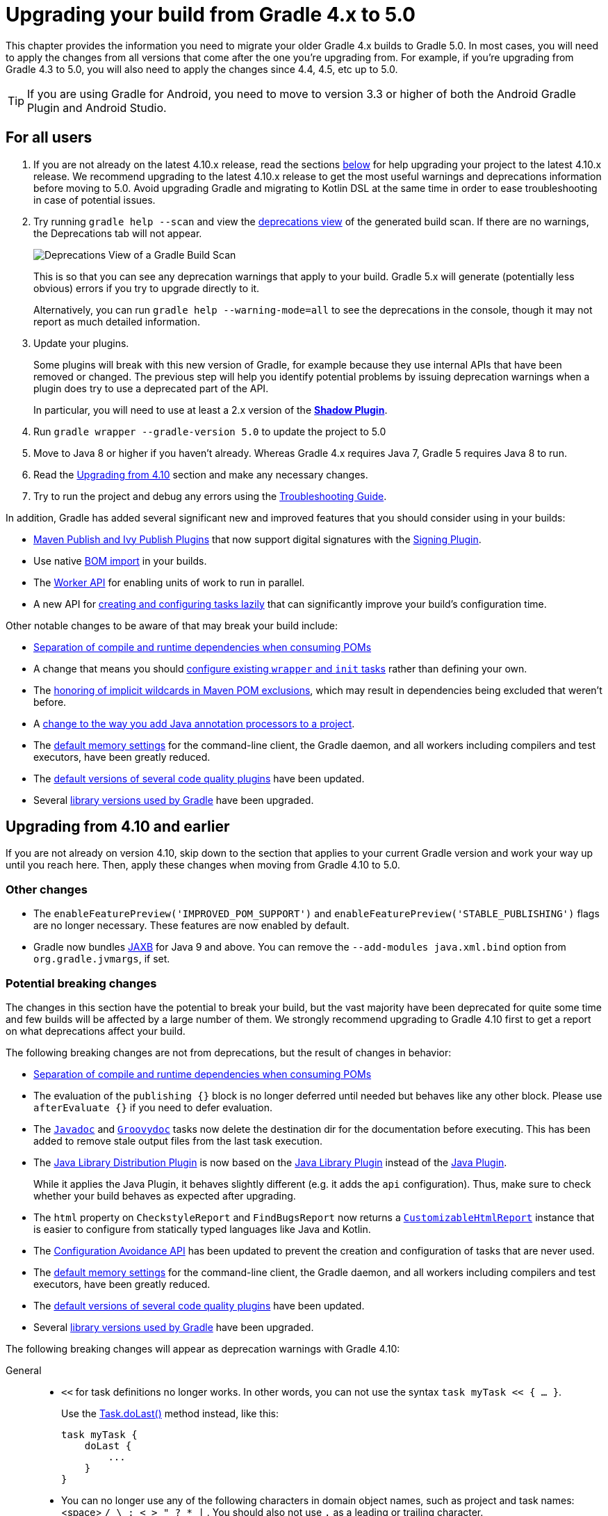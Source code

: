 // Copyright (C) 2023 Gradle, Inc.
//
// Licensed under the Creative Commons Attribution-Noncommercial-ShareAlike 4.0 International License.;
// you may not use this file except in compliance with the License.
// You may obtain a copy of the License at
//
//      https://creativecommons.org/licenses/by-nc-sa/4.0/
//
// Unless required by applicable law or agreed to in writing, software
// distributed under the License is distributed on an "AS IS" BASIS,
// WITHOUT WARRANTIES OR CONDITIONS OF ANY KIND, either express or implied.
// See the License for the specific language governing permissions and
// limitations under the License.

[[upgrading_version_4]]
= Upgrading your build from Gradle 4.x to 5.0

This chapter provides the information you need to migrate your older Gradle 4.x builds to Gradle 5.0.
In most cases, you will need to apply the changes from all versions that come after the one you're upgrading from.
For example, if you're upgrading from Gradle 4.3 to 5.0, you will also need to apply the changes since 4.4, 4.5, etc up to 5.0.

TIP: If you are using Gradle for Android, you need to move to version 3.3 or higher of both the Android Gradle Plugin and Android Studio.

== For all users

 . If you are not already on the latest 4.10.x release, read the sections <<#changes_4.10,below>> for help upgrading your project to the latest 4.10.x release.
We recommend upgrading to the latest 4.10.x release to get the most useful warnings and deprecations information before moving to 5.0.
Avoid upgrading Gradle and migrating to Kotlin DSL at the same time in order to ease troubleshooting in case of potential issues.
 . Try running `gradle help --scan` and view the https://gradle.com/enterprise/releases/2018.4/#identify-usages-of-deprecated-gradle-functionality[deprecations view] of the generated build scan.
If there are no warnings, the Deprecations tab will not appear.
+
image::deprecations.png[Deprecations View of a Gradle Build Scan]
+
This is so that you can see any deprecation warnings that apply to your build.
Gradle 5.x will generate (potentially less obvious) errors if you try to upgrade directly to it.
+
Alternatively, you can run `gradle help --warning-mode=all` to see the deprecations in the console, though it may not report as much detailed information.
. Update your plugins.
+
Some plugins will break with this new version of Gradle, for example because they use internal APIs that have been removed or changed.
The previous step will help you identify potential problems by issuing deprecation warnings when a plugin does try to use a deprecated part of the API.
+
In particular, you will need to use at least a 2.x version of the https://plugins.gradle.org/plugin/com.github.johnrengelman.shadow[*Shadow Plugin*].
. Run `gradle wrapper --gradle-version 5.0` to update the project to 5.0
. Move to Java 8 or higher if you haven't already. Whereas Gradle 4.x requires Java 7, Gradle 5 requires Java 8 to run.
. Read the <<#changes_5.0, Upgrading from 4.10>> section and make any necessary changes.
. Try to run the project and debug any errors using the <<troubleshooting.adoc#troubleshooting, Troubleshooting Guide>>.

In addition, Gradle has added several significant new and improved features that you should consider using in your builds:

 * <<#rel4.8:switch_to_publishing_plugins,Maven Publish and Ivy Publish Plugins>> that now support digital signatures with the <<signing_plugin#signing_plugin,Signing Plugin>>.
 * Use native <<#rel5.0:bom_import,BOM import>> in your builds.
 * The <<worker_api.adoc#worker_api,Worker API>> for enabling units of work to run in parallel.
 * A new API for <<#rel4.9:lazy_task_creation,creating and configuring tasks lazily>> that can significantly improve your build's configuration time.

Other notable changes to be aware of that may break your build include:

 * <<#rel5.0:pom_compile_runtime_separation,Separation of compile and runtime dependencies when consuming POMs>>
 * A change that means you should <<#rel4.8:configure_internal_tasks,configure existing `wrapper` and `init` tasks>> rather than defining your own.
 * The <<#rel4.8:pom_wildcard_exclusions,honoring of implicit wildcards in Maven POM exclusions>>, which may result in dependencies being excluded that weren't before.
 * A <<#rel4.6:annotation_processor_configuration,change to the way you add Java annotation processors to a project>>.
 * The <<#rel5.0:default_memory_settings,default memory settings>> for the command-line client, the Gradle daemon, and all workers including compilers and test executors, have been greatly reduced.
 * The <<#rel5.0:default_tool_versions,default versions of several code quality plugins>> have been updated.
 * Several <<#rel5.0:library_upgrades, library versions used by Gradle>> have been upgraded.

[[changes_5.0]]
== Upgrading from 4.10 and earlier

If you are not already on version 4.10, skip down to the section that applies to your current Gradle version and work your way up until you reach here. Then, apply these changes when moving from Gradle 4.10 to 5.0.

=== Other changes

 * The `enableFeaturePreview('IMPROVED_POM_SUPPORT')` and `enableFeaturePreview('STABLE_PUBLISHING')` flags are no longer necessary. These features are now enabled by default.
 * Gradle now bundles <<#rel5.0:jaxb_and_java9, JAXB>> for Java 9 and above. You can remove the `--add-modules java.xml.bind` option from `org.gradle.jvmargs`, if set.

=== Potential breaking changes

The changes in this section have the potential to break your build, but the vast majority have been deprecated for quite some time and few builds will be affected by a large number of them.
We strongly recommend upgrading to Gradle 4.10 first to get a report on what deprecations affect your build.

The following breaking changes are not from deprecations, but the result of changes in behavior:

 * <<#rel5.0:pom_compile_runtime_separation,Separation of compile and runtime dependencies when consuming POMs>>
 * The evaluation of the `publishing {}` block is no longer deferred until needed but behaves like any other block.
   Please use `afterEvaluate {}` if you need to defer evaluation.
 * The link:{groovyDslPath}/org.gradle.api.tasks.javadoc.Javadoc.html[`Javadoc`] and link:{groovyDslPath}/org.gradle.api.tasks.javadoc.Groovydoc.html[`Groovydoc`] tasks now delete the destination dir for the documentation before executing. This has been added to remove stale output files from the last task execution.
 * The <<java_library_distribution_plugin.adoc#java_library_distribution_plugin, Java Library Distribution Plugin>> is now based on the <<java_library_plugin.adoc#java_library_plugin, Java Library Plugin>> instead of the <<java_plugin.adoc#java_plugin, Java Plugin>>.
+
While it applies the Java Plugin, it behaves slightly different (e.g. it adds the `api` configuration).
Thus, make sure to check whether your build behaves as expected after upgrading.
 * The `html` property on `CheckstyleReport` and `FindBugsReport` now returns a link:{groovyDslPath}/org.gradle.api.reporting.CustomizableHtmlReport.html[`CustomizableHtmlReport`] instance that is easier to configure from statically typed languages like Java and Kotlin.
 * The <<#rel5.0:configuration_avoidance, Configuration Avoidance API>> has been updated to prevent the creation and configuration of tasks that are never used.
 * The <<#rel5.0:default_memory_settings,default memory settings>> for the command-line client, the Gradle daemon, and all workers including compilers and test executors, have been greatly reduced.
 * The <<#rel5.0:default_tool_versions,default versions of several code quality plugins>> have been updated.
 * Several <<#rel5.0:library_upgrades, library versions used by Gradle>> have been upgraded.

The following breaking changes will appear as deprecation warnings with Gradle 4.10:

General::
 * `<<` for task definitions no longer works. In other words, you can not use the syntax `task myTask << { ... }`.
+
Use the link:{groovyDslPath}/org.gradle.api.Task.html#org.gradle.api.Task:doLast(org.gradle.api.Action)[Task.doLast()] method instead, like this:
+
----
task myTask {
    doLast {
        ...
    }
}
----
 * You can no longer use any of the following characters in domain object names, such as project and task names: <space> `/ \ : < > " ? * |` . You should also not use `.` as a leading or trailing character.
Running Gradle & build environment::
 * As mentioned before, Gradle can no longer be run on Java 7. However, you can still use <<building_java_projects.adoc#sec:java_cross_compilation,forked compilation and testing>> to build and test software for Java 6 and above.
 * The `-Dtest.single` command-line option has been removed — use <<java_testing.adoc#test_filtering,test filtering>> instead.
 * The `-Dtest.debug` command-line option has been removed — use the <<java_testing#sec:debugging_java_tests,`--debug-jvm` option>> instead.
 * The `-u`/`--no-search-upward` command-line option has been removed — make sure all your builds have a _settings.gradle_ file.
 * The `--recompile-scripts` command-line option has been removed.
 * You can no longer have a Gradle build nested in a subdirectory of another Gradle build unless the nested build has a _settings.gradle_ file.
 * The `DirectoryBuildCache.setTargetSizeInMB(long)` method has been removed — use link:{groovyDslPath}/org.gradle.caching.local.DirectoryBuildCache.html#org.gradle.caching.local.DirectoryBuildCache:removeUnusedEntriesAfterDays[DirectoryBuildCache.removeUnusedEntriesAfterDays] instead.
 * The `org.gradle.readLoggingConfigFile` system property no longer does anything — update affected tests to work with your `java.util.logging` settings.
Working with files::
 * You can no longer cast `FileCollection` objects to other types using the `as` keyword or the `asType()` method.
 * You can no longer pass `null` as the configuration action of link:{javadocPath}/org/gradle/api/file/CopySpec.html#from-java.lang.Object-org.gradle.api.Action-[CopySpec.from(Object, Action)].
 * For better compatibility with the Kotlin DSL, link:{javadocPath}/org/gradle/api/file/DuplicatesStrategy.html[CopySpec.duplicatesStrategy] is no longer nullable. The property setter no longer accepts `null` as a way
to reset the property back to its default value. Use `DuplicatesStrategy.INHERIT` instead.
 * The `FileCollection.stopExecutionIfEmpty()` method has been removed — use the link:{javadocPath}/org/gradle/api/tasks/SkipWhenEmpty.html[@SkipWhenEmpty] annotation on `FileCollection` task properties instead.
 * The `FileCollection.add()` method has been removed — use link:{groovyDslPath}/org.gradle.api.Project.html#org.gradle.api.Project:files(java.lang.Object++[++])[Project.files()] and link:{groovyDslPath}/org.gradle.api.Project.html#org.gradle.api.Project:fileTree(java.lang.Object)[Project.fileTree()] to create configurable file collections/file trees and add to them via link:{javadocPath}/org/gradle/api/file/ConfigurableFileCollection.html#from-java.lang.Object++...++-[ConfigurableFileCollection.from()].
 * `SimpleFileCollection` has been removed — use link:{groovyDslPath}/org.gradle.api.Project.html#org.gradle.api.Project:files(java.lang.Object++[]++)[Project.files(Object...)] instead.
 * Don't have your own classes extend `AbstractFileCollection` — use the link:{groovyDslPath}/org.gradle.api.Project.html#org.gradle.api.Project:files(java.lang.Object++[++])[Project.files()] method instead. This problem may exhibit as a missing `getBuildDependencies()` method.
Java builds::
 * The `CompileOptions.bootClasspath` property has been removed — use link:{groovyDslPath}/org.gradle.api.tasks.compile.CompileOptions.html#org.gradle.api.tasks.compile.CompileOptions:bootstrapClasspath[CompileOptions.bootstrapClasspath] instead.
 * You can no longer use `-source-path` as a generic compiler argument — use link:{groovyDslPath}/org.gradle.api.tasks.compile.CompileOptions.html#org.gradle.api.tasks.compile.CompileOptions:sourcepath[CompileOptions.sourcepath] instead.
 * You can no longer use `-processorpath` as a generic compiler argument — use link:{groovyDslPath}/org.gradle.api.tasks.compile.CompileOptions.html#org.gradle.api.tasks.compile.CompileOptions:annotationProcessorPath[CompileOptions.annotationProcessorPath] instead.
 * Gradle will no longer automatically apply annotation processors that are on the compile classpath — use link:{groovyDslPath}/org.gradle.api.tasks.compile.CompileOptions.html#org.gradle.api.tasks.compile.CompileOptions:annotationProcessorPath[CompileOptions.annotationProcessorPath] instead.
 * The `testClassesDir` property has been removed from the link:{groovyDslPath}/org.gradle.api.tasks.testing.Test.html[Test] task — use link:{groovyDslPath}/org.gradle.api.tasks.testing.Test.html#org.gradle.api.tasks.testing.Test:testClassesDirs[testClassesDirs] instead.
 * The `classesDir` property has been removed from both the _JDepend_ task and link:{groovyDslPath}/org.gradle.api.tasks.SourceSetOutput.html[SourceSetOutput]. Use the _JDepend.classesDirs_ and link:{groovyDslPath}/org.gradle.api.tasks.SourceSetOutput.html#org.gradle.api.tasks.SourceSetOutput:classesDirs[SourceSetOutput.classesDirs] properties instead.
 * The `JavaLibrary(PublishArtifact, DependencySet)` constructor has been removed — this was used by the https://plugins.gradle.org/plugin/com.github.johnrengelman.shadow[Shadow Plugin], so make sure you upgrade to at least version 2.x of that plugin.
 * The `JavaBasePlugin.configureForSourceSet()` method has been removed.
 * You can no longer create your own instances of link:{javadocPath}/org/gradle/api/plugins/JavaPluginConvention.html[JavaPluginConvention], link:{javadocPath}/org/gradle/api/plugins/ApplicationPluginConvention.html[ApplicationPluginConvention], link:{javadocPath}/org/gradle/api/plugins/WarPluginConvention.html[WarPluginConvention], link:{javadocPath}/org/gradle/plugins/ear/EarPluginConvention.html[EarPluginConvention], link:{javadocPath}/org/gradle/api/plugins/BasePluginConvention.html[BasePluginConvention], and link:{javadocPath}/org/gradle/api/plugins/ProjectReportsPluginConvention.html[ProjectReportsPluginConvention].
 * The `Maven` Plugin used to publish the highly outdated Maven 2 metadata format. This has been changed and it will now publish Maven 3 metadata, just like the `Maven Publish` Plugin.
+
With the removal of Maven 2 support, the methods that configure unique snapshot behavior have also been removed. Maven 3 only supports unique snapshots, so we decided to remove them.
Tasks & properties::
 * The following legacy classes and methods related to <<lazy_configuration#lazy_properties,lazy properties>> have been removed — use link:{javadocPath}/org/gradle/api/model/ObjectFactory.html#property-java.lang.Class-[ObjectFactory.property()] to create `Property` instances:
 ** `PropertyState`
 ** `DirectoryVar`
 ** `RegularFileVar`
 ** `ProjectLayout.newDirectoryVar()`
 ** `ProjectLayout.newFileVar()`
 ** `Project.property(Class)`
 ** `Script.property(Class)`
 ** `ProviderFactory.property(Class)`
 * Tasks configured and registered with the <<task_configuration_avoidance#sec:task_configuration_avoidance_migration_guidelines,task configuration avoidance>> APIs have more restrictions on the other methods that can be called from a configuration action.
 * The internal `@Option` and `@OptionValues` annotations — package `org.gradle.api.internal.tasks.options` — have been removed. Use the public link:{javadocPath}/org/gradle/api/tasks/options/Option.html[@Option] and link:{javadocPath}/org/gradle/api/tasks/options/OptionValues.html[@OptionValues] annotations instead.
 * The `Task.deleteAllActions()` method has been removed with no replacement.
 * The `Task.dependsOnTaskDidWork()` method has been removed — use <<incremental_build.adoc#incremental_build,declared inputs and outputs>> instead.
 * The following properties and methods of `TaskInternal` have been removed — use task dependencies, task rules, reusable utility methods, or the <<worker_api.adoc#worker_api,Worker API>> in place of executing a task directly.
 ** `execute()`
 ** `executer`
 ** `getValidators()`
 ** `addValidator()`
 * The link:{javadocPath}/org/gradle/api/tasks/TaskInputs.html#file-java.lang.Object-[TaskInputs.file(Object)] method can no longer be called with an argument that resolves to anything other than a single regular file.
 * The link:{javadocPath}/org/gradle/api/tasks/TaskInputs.html#dir-java.lang.Object-[TaskInputs.dir(Object)] method can no longer be called with an argument that resolves to anything other than a single directory.
 * You can no longer register invalid inputs and outputs via link:{javadocPath}/org/gradle/api/tasks/TaskInputs.html[TaskInputs] and link:{javadocPath}/org/gradle/api/tasks/TaskOutputs.html[TaskOutputs].
 * The `TaskDestroyables.file()` and `TaskDestroyables.files()` methods have been removed — use link:{javadocPath}/org/gradle/api/tasks/TaskDestroyables.html#register-java.lang.Object++...++-[TaskDestroyables.register()] instead.
 * `SimpleWorkResult` has been removed — use link:{javadocPath}/org/gradle/api/tasks/WorkResult.html#getDidWork--[WorkResult.didWork].
 * Overriding built-in tasks <<#deprecations_4.8,deprecated in 4.8>> now produces an error.
+
Attempting to replace a built-in task will produce an error similar to the following:
+
----
> Cannot add task 'wrapper' as a task with that name already exists.
----
Scala & Play::
 * Play 2.2 is no longer supported — please upgrade the version of Play you are using.
 * The `ScalaDocOptions.styleSheet` property has been removed — the Scaladoc Ant task in Scala 2.11.8 and later no longer supports this property.
Kotlin DSL::
 * Artifact configuration accessors now have the type `NamedDomainObjectProvider<Configuration>` instead of `Configuration`
 * `PluginAware.apply<T>(to)` was renamed `PluginAware.applyTo<T>(target)`.

+
Both changes could cause script compilation errors. See the https://github.com/gradle/kotlin-dsl-samples/releases/tag/v1.0.2#breaking-changes[Gradle Kotlin DSL release notes] for more information and how to fix builds broken by the changes described above.

Miscellaneous::
 * The `ConfigurableReport.setDestination(Object)` method has been removed — use link:{javadocPath}/org/gradle/api/reporting/ConfigurableReport.html#setDestination-java.io.File-[ConfigurableReport.setDestination(File)] instead.
 * The `Signature.setFile(File)` method has been removed — Gradle does not support changing the output file for the generated signature.
 * The read-only `Signature.toSignArtifact` property has been removed — it should never have been part of the public API.
 * The `@DeferredConfigurable` annotation has been removed.
 * The method `isDeferredConfigurable()` was removed from `ExtensionSchema`.
 * `IdeaPlugin.performPostEvaluationActions()` and `EclipsePlugin.performPostEvaluationActions()` have been removed.
 * `The `BroadcastingCollectionEventRegister.getAddAction()` method has been removed with no replacement.
 * The internal `org.gradle.util` package is no longer imported by default.
+
Ideally you shouldn't use classes from this package, but, as a quick fix, you can add explicit imports to your build scripts for those classes.
 * The `gradlePluginPortal()` repository <<#rel5.0:gradle_plugin_portal_metadata,no longer looks for JARs without a POM by default>>.
 * The Tooling API can no longer connect to builds using a Gradle version below Gradle 2.6. The same applies to builds run through TestKit.
 * Gradle 5.0 requires a minimum Tooling API client version of 3.0. Older client libraries can no longer run builds with Gradle 5.0.
 * The IdeaModule Tooling API model element contains methods to retrieve resources and test resources so those elements were removed from the result of `IdeaModule.getSourceDirs()` and `IdeaModule.getTestSourceDirs()`.
 * In previous Gradle versions, the `source` field in `SourceTask` was accessible from subclasses. This is not the case anymore as the `source` field is now declared as `private`.
 * In the Worker API, <<#rel5.0:worker_api, the working directory of a worker can no longer be set>>.
 * A change in behavior related to <<#rel5.0:dependency_constraints,dependency and version constraints>> may impact a small number of users.
 * There have been several changes to <<#rel5.0:changes_to_default_task,property factory methods on DefaultTask>> that may impact the creation of custom tasks.

[[changes_4.10]]
== Upgrading from 4.9 and earlier

If you are not already on version 4.9, skip down to the section that applies to your current Gradle version and work your way up until you reach here. Then, apply these changes when upgrading to Gradle 4.10.

=== Deprecated classes, methods and properties

Follow the API links to learn how to deal with these deprecations (if no extra information is provided here):

 * `TaskContainer.add()` and `TaskContainer.addAll()` — use link:{javadocPath}/org/gradle/api/tasks/TaskContainer.html#create-java.lang.String-java.lang.Class-org.gradle.api.Action-[TaskContainer.create()] or link:{javadocPath}/org/gradle/api/tasks/TaskContainer.html#register-java.lang.String-java.lang.Class-org.gradle.api.Action-[TaskContainer.register()] instead

=== Potential breaking changes

 * There have been several potentially breaking changes in Kotlin DSL — see the _Breaking changes_ section of https://github.com/gradle/kotlin-dsl/releases/tag/v1.0-RC3[that project's release notes].
 * You can no longer use any of the link:{groovyDslPath}/org.gradle.api.Project.html#org.gradle.api.Project:beforeEvaluate(org.gradle.api.Action)[Project.beforeEvaluate()] or link:{groovyDslPath}/org.gradle.api.Project.html#org.gradle.api.Project:afterEvaluate(org.gradle.api.Action)[Project.afterEvaluate()] methods with lazy task configuration, for example inside a link:{javadocPath}/org/gradle/api/tasks/TaskContainer.html#register-java.lang.String-java.lang.Class-org.gradle.api.Action-[TaskContainer.register()] block.
 * <<#rel4.10:aws_s3_permissions,Publishing to AWS S3 requires new permissions>>.
 * Both link:{javadocPath}/org/gradle/plugin/devel/tasks/PluginUnderTestMetadata.html[PluginUnderTestMetadata] and link:{javadocPath}/org/gradle/plugin/devel/tasks/GeneratePluginDescriptors.html[GeneratePluginDescriptors] — classes used by the <<java_gradle_plugin#java_gradle_plugin,Java Gradle Plugin Development Plugin>> — have been updated to use the Provider API.
+
Use the link:{javadocPath}/org/gradle/api/provider/Property.html#set-T-[Property.set()] method to modify their values rather than using standard property assignment syntax, unless you are doing so in a Groovy build script.
Standard property assignment still works in that one case.

[[changes_4.9]]
== Upgrading from 4.8 and earlier

 * <<#rel4.9:lazy_task_creation,Consider trying the lazy API for task creation and configuration>>

=== Potential breaking changes

 * You can no longer use GPath syntax with link:{javadocPath}/org/gradle/api/tasks/TaskCollection.html#withType-java.lang.Class-[tasks.withType()].
+
Use https://docs.groovy-lang.org/latest/html/documentation/#_spread_operator[Groovy's spread operator] instead.
For example, you would replace `tasks.withType(JavaCompile).name` with `tasks.withType(JavaCompile)*.name`.

[[changes_4.8]]
== Upgrading from 4.7 and earlier

 * <<#rel4.8:switch_to_publishing_plugins,Switch to the Maven Publish and Ivy Publish plugins>>
 * <<#rel4.8:deferred_configuration,Use deferred configuration with the publishing plugins>>
 * <<#rel4.8:configure_internal_tasks,Configure existing `wrapper` and `init` tasks>> rather than defining your own
 * Consider migrating to the built-in <<dependency_locking#dependency-locking,dependency locking mechanism>> if you are currently using a plugin or custom solution for this


=== Potential breaking changes

 * Build will now fail if a specified init script is not found.
 * `TaskContainer.remove()` now actually removes the given task — some plugins may have accidentally relied on the old behavior.
 * <<#rel4.8:pom_wildcard_exclusions,Gradle now honors implicit wildcards in Maven POM exclusions>>.
 * The Kotlin DSL now respects JSR-305 package annotations.
+
This will lead to some types annotated according to JSR-305 being treated as nullable where they were treated as non-nullable before.
This may lead to compilation errors in the build script. See https://github.com/gradle/kotlin-dsl/releases/tag/v0.17.4[the relevant Kotlin DSL release notes] for details.
 * Error messages will be directed to standard error rather than standard output now, unless a console is attached to both standard output and standard error. This may affect tools that scrape a build's plain console output. Ignore this change if you're upgrading from an earlier version of Gradle.

[[deprecations_4.8]]
=== Deprecations
Prior to this release, builds were allowed to replace built-in tasks. link:https://docs.gradle.org/4.8/release-notes.html#overwriting-gradle\'s-built-in-tasks[This feature has been deprecated].

The full list of built-in tasks that should not be replaced is:
`wrapper`, `init`, `help`, `tasks`, `projects`, `buildEnvironment`, `components`, `dependencies`, `dependencyInsight`, `dependentComponents`, `model`, `properties`.

[[changes_4.7]]
== Upgrading from 4.6 and earlier

=== Potential breaking changes

 * Gradle will now, by convention, look for Checkstyle configuration files in the root project's _config/checkstyle_ directory.
+
Checkstyle configuration files in subprojects — the old by-convention location — will be ignored unless you explicitly configure their path via link:{groovyDslPath}/org.gradle.api.plugins.quality.CheckstyleExtension.html#org.gradle.api.plugins.quality.CheckstyleExtension:configDir[checkstyle.configDir] or link:{groovyDslPath}/org.gradle.api.plugins.quality.CheckstyleExtension.html#org.gradle.api.plugins.quality.CheckstyleExtension:config[checkstyle.config].
 * The structure of Gradle's <<#rel4.7:plain_console_output,plain console output>> has changed, which may break tools that scrape that output.
 * The APIs of many native tasks related to compilation, linking and installation <<rel:4.6:native_task_api_changes,have changed in breaking ways>>.
 * [Kotlin DSL] Delegated properties used to access Gradle's build properties — defined in _gradle.properties_ for example — must now be explicitly typed.
 * [Kotlin DSL] Declaring a `plugins {}` block inside a nested scope now throws an exception.
 * [Kotlin DSL] Only one `pluginManagement {}` block is allowed now.
 * The cache control DSL provided by the `org.gradle.api.artifacts.cache.*` interfaces are no longer available.
 * `getEnabledDirectoryReportDestinations()`, `getEnabledFileReportDestinations()` and `getEnabledReportNames()` have all been removed from `org.gradle.api.reporting.ReportContainer`.
 * link:{javadocPath}/org/gradle/StartParameter.html#getProjectProperties--[StartParameter.projectProperties] and link:{javadocPath}/org/gradle/StartParameter.html#getSystemPropertiesArgs--[StartParameter.systemPropertiesArgs] now return immutable maps.

[[changes_4.6]]
== Upgrading from 4.5 and earlier

=== Deprecations

[[rel4.6:annotation_processor_configuration]]
 * You should not put annotation processors on the compile classpath or declare them with the `-processorpath` compiler argument.
+
They should be added to the `annotationProcessor` configuration instead.
If you don't want any processing, but your compile classpath contains a processor unintentionally (e.g. as part of a library you depend on), use the `-proc:none` compiler argument to ignore it.
 * Use link:{javadocPath}/org/gradle/process/CommandLineArgumentProvider.html[CommandLineArgumentProvider] in place of link:https://docs.gradle.org/4.10.3/javadoc/org/gradle/api/tasks/compile/CompilerArgumentProvider.html[CompilerArgumentProvider].

=== Potential breaking changes

 * The Java plugins now add a `__sourceSet__AnnotationProcessor` configuration for each source set, which might break if any of them match existing configurations you have. We recommend you remove your conflicting configuration declarations.
 * The `StartParameter.taskOutputCacheEnabled` property has been replaced by link:{javadocPath}/org/gradle/StartParameter.html#setBuildCacheEnabled-boolean-[StartParameter.setBuildCacheEnabled(boolean)].
 * The Visual Studio integration now only <<#rel4.6:visual_studio_single_solution,configures a single solution for all components in a build>>.
 * Gradle has replaced HttpClient 4.4.1 with version 4.5.5.
 * Gradle now bundles the `kotlin-stdlib-jdk8` artifact instead of `kotlin-stdlib-jre8`. This may affect your build. Please see the http://kotlinlang.org/docs/reference/whatsnew12.html#kotlin-standard-library-artifacts-and-split-packages[Kotlin documentation] for more details.

[[changes_4.5]]
== Upgrading from 4.4 and earlier

 * Make sure you have a _settings.gradle_ file: it avoids a performance penalty and allows you to set the root project's name.
 * Gradle now ignores the build cache configuration of included builds (<<composite_builds.adoc#composite_builds,composite builds>>) and instead uses the root build's configuration for all the builds.

=== Potential breaking changes

 * Two overloaded `ValidateTaskProperties.setOutputFile()` methods were removed. They are replaced with auto-generated setters when the task is accessed from a build script, but that won't be the case from plugins and other code outside of the build script.
 * The Maven Publish Plugin now produces more complete maven-metadata.xml files, including maintaining a list of `<snapshotVersion>` elements. Some older versions of Maven may not be able to consume this metadata.
 * <<#rel4.5:http_build_cache_no_follow_redirects,`HttpBuildCache` no longer follows redirects>>.
 * The `Depend` task type has been removed.
 * link:{groovyDslPath}/org.gradle.api.Project.html#org.gradle.api.Project:file(java.lang.Object)[Project.file(Object)] no longer normalizes case for file paths on case-insensitive file systems. It now ignores case in such circumstances and does not touch the file system.
 * link:{javadocPath}/org/gradle/api/provider/ListProperty.html[ListProperty] no longer extends link:{javadocPath}/org/gradle/api/provider/Property.html[Property].

[[changes_4.4]]
== Upgrading from 4.3 and earlier

=== Potential breaking changes

 * link:{groovyDslPath}/org.gradle.api.tasks.testing.AbstractTestTask.html[AbstractTestTask] is now extended by non-JVM test tasks as well as link:{groovyDslPath}/org.gradle.api.tasks.testing.Test.html[Test]. Plugins should beware configuring all tasks of type `AbstractTestTask` because of this.
 * The default output location for link:{groovyDslPath}/org.gradle.plugins.ide.eclipse.model.EclipseClasspath.html#org.gradle.plugins.ide.eclipse.model.EclipseClasspath:defaultOutputDir[EclipseClasspath.defaultOutputDir] has changed from __``$projectDir``/bin__ to __``$projectDir``/bin/default__.
 * The deprecated `InstallExecutable.setDestinationDir(Provider)` was removed — use link:{groovyDslPath}/org.gradle.nativeplatform.tasks.InstallExecutable.html#org.gradle.nativeplatform.tasks.InstallExecutable:installDirectory[InstallExecutable.installDirectory] instead.
 * The deprecated `InstallExecutable.setExecutable(Provider)` was removed — use link:{groovyDslPath}/org.gradle.nativeplatform.tasks.InstallExecutable.html#org.gradle.nativeplatform.tasks.InstallExecutable:executableFile[InstallExecutable.executableFile] instead.
 * Gradle will no longer prefer a version of Visual Studio found on the path over other locations. It is now a last resort.
+
You can bypass the toolchain discovery by specifying the installation directory of the version of Visual Studio you want via link:{groovyDslPath}/org.gradle.nativeplatform.toolchain.VisualCpp.html#org.gradle.nativeplatform.toolchain.VisualCpp:installDir[VisualCpp.setInstallDir(Object)].
 * `pluginManagement.repositories` is now of type link:{groovyDslPath}/org.gradle.api.artifacts.dsl.RepositoryHandler.html[RepositoryHandler] rather than `PluginRepositoriesSpec`, which has been removed.
 * 5xx HTTP errors during dependency resolution will now trigger exceptions in the build.
 * The embedded Apache Ant has been upgraded from 1.9.6 to 1.9.9.
 * <<#rel4.4:security_library_upgrades,Several third-party libraries used by Gradle have been upgraded>> to fix security issues.

[[changes_4.3]]
== Upgrading from 4.2 and earlier

 * The `plugins {}` block can now be <<plugins.adoc#sec:subprojects_plugins_dsl,used in subprojects>> and for <<plugins.adoc#sec:buildsrc_plugins_dsl,plugins in the _buildSrc_ directory>>.

=== Other deprecations

 * You should no longer run Gradle versions older than 2.6 via the Tooling API.
 * You should no longer run any version of Gradle via an older version of the Tooling API than 3.0.
 * You should no longer chain link:{javadocPath}/org/gradle/api/tasks/TaskInputs.html#property-java.lang.String-java.lang.Object-[TaskInputs.property(String,Object)] and link:{javadocPath}/org/gradle/api/tasks/TaskInputs.html#properties-java.util.Map-[TaskInputs.properties(Map)] methods.

=== Potential breaking changes

 * link:{javadocPath}/org/gradle/api/DefaultTask.html#newOutputDirectory--[DefaultTask.newOutputDirectory()] now returns a `DirectoryProperty` instead of a `DirectoryVar`.
 * link:{javadocPath}/org/gradle/api/DefaultTask.html#newOutputFile--[DefaultTask.newOutputFile()] now returns a `RegularFileProperty` instead of a `RegularFileVar`.
 * link:{javadocPath}/org/gradle/api/DefaultTask.html#newInputFile--[DefaultTask.newInputFile()] now returns a `RegularFileProperty` instead of a `RegularFileVar`.
 * link:{javadocPath}/org/gradle/api/file/ProjectLayout.html#getBuildDirectory--[ProjectLayout.buildDirectory] now returns a `DirectoryProperty` instead of a `DirectoryVar`.
 * link:{groovyDslPath}/org.gradle.language.nativeplatform.tasks.AbstractNativeCompileTask.html#org.gradle.language.nativeplatform.tasks.AbstractNativeCompileTask:compilerArgs[AbstractNativeCompileTask.compilerArgs] is now of type `ListProperty<String>` instead of `List<String>`.
 * link:{groovyDslPath}/org.gradle.language.nativeplatform.tasks.AbstractNativeCompileTask.html#org.gradle.language.nativeplatform.tasks.AbstractNativeCompileTask:objectFileDir[AbstractNativeCompileTask.objectFileDir] is now of type `DirectoryProperty` instead of `File`.
 * link:{groovyDslPath}/org.gradle.nativeplatform.tasks.AbstractLinkTask.html#org.gradle.nativeplatform.tasks.AbstractLinkTask:linkerArgs[AbstractLinkTask.linkerArgs] is now of type `ListProperty<String>` instead of `List<String>`.
 * `TaskDestroyables.getFiles()` is no longer part of the public API.
 * Overlapping version ranges for a dependency now result in Gradle picking a version that satisfies all declared ranges.
+
For example, if a dependency on `some-module` is found with a version range of `[3,6]` and also transitively with a range of `[4,8]`, Gradle now selects version 6 instead of 8. The prior behavior was to select 8.
 * The order of elements in `Iterable` properties marked with either `@OutputFiles` or `@OutputDirectories` now matters. If the order changes, the property is no longer considered up to date.
+
Prefer using separate properties with `@OutputFile`/`@OutputDirectory` annotations or use `Map` properties with `@OutputFiles`/`@OutputDirectories` instead.
 * Gradle will no longer ignore dependency resolution errors from a repository when there is another repository it can check. Dependency resolution will fail instead. This results in more deterministic behavior with respect to resolution results.

[[changes_4.2]]
== Upgrading from 4.1 and earlier

=== Potential breaking changes

 * The `withPathSensitivity()` methods on link:{javadocPath}/org/gradle/api/tasks/TaskFilePropertyBuilder.html[TaskFilePropertyBuilder] and link:{javadocPath}/org/gradle/api/tasks/TaskOutputFilePropertyBuilder.html[TaskOutputFilePropertyBuilder] have been removed.
 * The bundled `bndlib` has been upgraded from 3.2.0 to 3.4.0.
 * The FindBugs Plugin no longer renders progress information from its analysis. If you rely on that output in any way, you can enable it with _FindBugs.showProgress_.

[[changes_4.1]]
== Upgrading from 4.0

 * Consider using the new <<worker_api.adoc#worker_api,Worker API>> to enable units of work within your build to run in parallel.

=== Deprecated classes, methods and properties

Follow the API links to learn how to deal with these deprecations (if no extra information is provided here):

 * link:https://docs.gradle.org/4.10.3/javadoc/org/gradle/api/Nullable.html[Nullable]

=== Potential breaking changes

 * Non-Java projects that have a <<declaring_dependencies_adv.adoc#sub:project_dependencies,project dependency>> on a Java project now consume the `runtimeElements` configuration by default instead of the `default` configuration.
+
To override this behavior, you can explicitly declare the configuration to use in the project dependency.
For example: `project(path: ':myJavaProject', configuration: 'default')`.
 * Default Zinc compiler upgraded from 0.3.13 to 0.3.15.
 * [Kotlin DSL] Base package renamed from `org.gradle.script.lang.kotlin` to `org.gradle.kotlin.dsl`.


== Changes in detail

[[rel5.0:default_memory_settings]]
=== [5.0] Default memory settings changed

The command line client now starts with 64MB of heap instead of 1GB.
This may affect builds running directly inside the client VM using `--no-daemon` mode.
We discourage the use of `--no-daemon`, but if you must use it, you can increase the available memory using the `GRADLE_OPTS` environment variable.

The Gradle daemon now starts with 512MB of heap instead of 1GB.
Large projects may have to increase this setting using the <<config_gradle.adoc#sec:configuring_jvm_memory,`org.gradle.jvmargs`>> property.

All workers, including compilers and test executors, now start with 512MB of heap. The previous default was 1/4th of physical memory.
Large projects may have to increase this setting on the relevant tasks, e.g. <<config_gradle.adoc#sec:configuring_jvm_memory,`JavaCompile`>> or link:{groovyDslPath}/org.gradle.api.tasks.testing.Test.html[`Test`].

[[rel5.0:default_tool_versions]]
=== [5.0] New default versions for code quality plugins

The default tool versions of the following code quality plugins have been updated:

 * The http://checkstyle.sourceforge.net[Checkstyle Plugin] now uses http://checkstyle.sourceforge.net/releasenotes.html#Release_8.12[8.12] instead of 6.19 by default.
 * The https://codenarc.org/[CodeNarc Plugin] now uses https://github.com/CodeNarc/CodeNarc/blob/master/CHANGELOG.md#version-121-aug-2018[1.2.1] instead of 1.1 by default.
 * The https://www.jacoco.org/jacoco/[JaCoCo Plugin] now uses https://www.jacoco.org/jacoco/trunk/doc/changes.html[0.8.2] instead of 0.8.1 by default.
 * The https://pmd.github.io/[PMD Plugin] now uses https://pmd.github.io/pmd-6.8.0/pmd_release_notes.html#30-september-2018---680[6.8.0] instead of 5.6.1 by default.
+
In addition, the default ruleset was changed from the now deprecated `java-basic` to `category/java/errorprone.xml`.
+
We recommend configuring a ruleset explicitly, though.

[[rel5.0:library_upgrades]]
=== [5.0] Library upgrades
Several libraries that are used by Gradle have been upgraded:

 * Groovy was upgraded from 2.4.15 to https://groovy-lang.org/releasenotes/groovy-2.5.html[2.5.4].
 * Ant has been upgraded from 1.9.11 to https://archive.apache.org/dist/ant/RELEASE-NOTES-1.9.13.html[1.9.13].
 * The AWS SDK used to access S3-backed Maven/Ivy repositories has been upgraded from 1.11.267 to https://github.com/aws/aws-sdk-java/blob/master/CHANGELOG.md#111407-2018-09-11[1.11.407].
 * The BND library used by the OSGi Plugin has been upgraded from 3.4.0 to https://github.com/bndtools/bnd/wiki/Changes-in-4.0.0[4.0.0].
 * The Google Cloud Storage JSON API Client Library used to access Google Cloud Storage backed Maven/Ivy repositories has been upgraded from v1-rev116-1.23.0 to v1-rev136-1.25.0.
 * Ivy has been upgraded from 2.2.0 to http://ant.apache.org/ivy/history/2.3.0/release-notes.html[2.3.0].
 * The JUnit Platform libraries used by the `Test` task have been upgraded from 1.0.3 to 1.3.1.
 * The Maven Wagon libraries used to access Maven repositories have been upgraded from 2.4 to 3.0.0.
 * SLF4J has been upgraded from 1.7.16 to https://www.slf4j.org/news.html[1.7.25].

[[rel5.0:dependency_constraints]]
=== [5.0] Improved support for dependency and version constraints

Through the Gradle 4.x release stream, new `@Incubating` features were added to the dependency resolution engine.
These include sophisticated version constraints (`prefer`, `strictly`, `reject`), dependency constraints, and `platform` dependencies.

If you have been using the `IMPROVED_POM_SUPPORT` feature preview, playing with constraints or prefer, reject and other specific version indications, then make sure to take a good look at your dependency resolution results.

[[rel5.0:bom_import]]
=== [5.0] BOM import

Gradle now provides support for importing bill of materials (BOM) files, which are effectively POM files that use `<dependencyManagement>` sections to control the versions of direct and transitive dependencies. All you need to do is declare the POM as a `platform` dependency.

The following example picks the versions of the `gson` and `dom4j` dependencies from the declared Spring Boot BOM:

----
dependencies {
    // import a BOM
    implementation platform('org.springframework.boot:spring-boot-dependencies:1.5.8.RELEASE')

    // define dependencies without versions
    implementation 'com.google.code.gson:gson'
    implementation 'dom4j:dom4j'
}
----

[[rel5.0:pom_compile_runtime_separation]]
=== [5.0] Separation of compile and runtime dependencies when consuming POMs

Since Gradle 1.0, runtime-scoped dependencies have been included in the Java compilation classpath, which has some drawbacks:

 * The compilation classpath is much larger than it needs to be, slowing down compilation.
 * The compilation classpath includes runtime-scoped files that do not impact compilation, resulting in unnecessary re-compilation when those files change.

With this new behavior, the Java and Java Library plugins both honor the <<java_library_plugin.adoc#sec:java_library_separation,separation of compile and runtime scopes>>. This means that the compilation classpath only includes compile-scoped dependencies, while the runtime classpath adds the runtime-scoped dependencies as well.
This is particularly useful if you develop and publish Java libraries with Gradle where the separation between `api` and `implementation` dependencies is reflected in the published scopes.

[[rel5.0:changes_to_default_task]]
=== [5.0] Changes to property factory methods on `DefaultTask`

==== Property factory methods on `DefaultTask` are now final
The property factory methods such as `newInputFile()` are intended to be called from the constructor of a type that extends `DefaultTask`.
These methods are now final to avoid subclasses overriding these methods and using state that is not initialized.

==== Inputs and outputs are not automatically registered
The Property instances that are returned by these methods are no longer automatically registered as inputs or outputs of the task.
The Property instances need to be declared as inputs or outputs in the usual ways, such as attaching annotations such as `@OutputFile` or using the runtime API to register the property.

For example, you could previously use the following syntax and have both outputFile instances registered as declared outputs:

====
[.multi-language-sample]
=====
.build.gradle
[source,groovy]
----
class MyTask extends DefaultTask {
    // note: no annotation here
    final RegularFileProperty outputFile = newOutputFile()
}

task myOtherTask {
    def outputFile = newOutputFile()
    doLast { ... }
}
----
=====
[.multi-language-sample]
=====
.build.gradle.kts
[source,kotlin]
----
open class MyTask : DefaultTask() {
    // note: no annotation here
    val outputFile: RegularFileProperty = newOutputFile()
}

task("myOtherTask") {
    val outputFile = newOutputFile()
    doLast { ... }
}
----
=====
====

Now you have to explicitly register `outputFile`, like this:

====
[.multi-language-sample]
=====
.build.gradle
[source, groovy]
----
class MyTask extends DefaultTask {
    @OutputFile // property needs an annotation
    final RegularFileProperty outputFile = project.objects.fileProperty()
}

task myOtherTask {
    def outputFile = project.objects.fileProperty()
    outputs.file(outputFile) // or to be registered using the runtime API
    doLast { ... }
}
----
=====
[.multi-language-sample]
=====
.build.gradle.kts
[source,kotlin]
----
open class MyTask : DefaultTask() {
    @OutputFile // property needs an annotation
    val outputFile: RegularFileProperty = project.objects.fileProperty()
}

task("myOtherTask") {
    val outputFile = project.objects.fileProperty()
    outputs.file(outputFile) // or to be registered using the runtime API
    doLast { ... }
}
----
=====
====

[[rel5.0:jaxb_and_java9]]
=== [5.0] Gradle now bundles JAXB for Java 9 and above

In order to use S3 backed artifact repositories, you previously had to add `--add-modules java.xml.bind` to `org.gradle.jvmargs` when running on Java 9 and above.

Since Java 11 no longer contains the `java.xml.bind` module, Gradle now bundles JAXB 2.3.1 (`com.sun.xml.bind:jaxb-impl`) and uses it on Java 9 and above.

Please remove the `--add-modules java.xml.bind` option from `org.gradle.jvmargs`, if set.

[[rel5.0:gradle_plugin_portal_metadata]]
=== [5.0] The `gradlePluginPortal()` repository no longer looks for JARs without a POM by default

With this new behavior, if a plugin or a transitive dependency of a plugin found in the `gradlePluginPortal()` repository has no Maven POM it will fail to resolve.

Artifacts published to a Maven repository without a POM should be fixed.
If you encounter such artifacts, please ask the plugin or library author to publish a new version with proper metadata.

If you are stuck with a bad plugin, you can work around by re-enabling JARs as metadata source for the `gradlePluginPortal()` repository:

====
[.multi-language-sample]
=====
.settings.gradle
[source,groovy]
----
pluginManagement {
    repositories {
        gradlePluginPortal().tap {
            metadataSources {
                mavenPom()
                artifact()
            }
        }
    }
}
----
=====

[.multi-language-sample]
=====
.settings.gradle.kts
[source,kotlin]
----
pluginManagement {
    repositories {
        gradlePluginPortal().apply {
            (this as MavenArtifactRepository).metadataSources {
                mavenPom()
                artifact()
            }
        }
    }
}
----
=====
====

[[rel5.0:java_library_distribution_plugin]]
=== Java Library Distribution Plugin utilizes Java Library Plugin

The <<java_library_distribution_plugin.adoc#java_library_distribution_plugin,Java Library Distribution Plugin>> is now based on the
<<java_library_plugin.adoc#java_library_plugin, Java Library Plugin>> instead of the <<java_plugin.adoc#java_plugin, Java Plugin>>.

Additionally, the default distribution created by the plugin will contain all artifacts of the `runtimeClasspath` configuration instead of the deprecated `runtime` configuration.

[[rel5.0:configuration_avoidance]]
=== Configuration Avoidance API disallows common configuration errors

The <<task_configuration_avoidance.adoc#task_configuration_avoidance, configuration avoidance API>> introduced in Gradle 4.9 allows you to avoid creating and configuring tasks that are never used.

With the existing API, this example adds two tasks (`foo` and `bar`):

====
[.multi-language-sample]
=====
.build.gradle
[source, groovy]
----
tasks.create("foo") {
    tasks.create("bar")
}
----
=====
[.multi-language-sample]
=====
.build.gradle.kts
[source,kotlin]
----
tasks.create("foo") {
    tasks.create("bar")
}
----
=====
====

When converting this to use the new API, something surprising happens: `bar` doesn't exist.
The new API only executes configuration actions when necessary,
so the `register()` for task `bar` only executes when `foo` is configured.

====
[.multi-language-sample]
=====
.build.gradle
[source, groovy]
----
tasks.register("foo") {
    tasks.register("bar") // WRONG
}
----
=====
[.multi-language-sample]
=====
.build.gradle.kts
[source,kotlin]
----
tasks.register("foo") {
    tasks.register("bar") // WRONG
}
----
=====
====

To avoid this, Gradle now detects this and prevents modification to the underlying container (through `create()` or `register()`) when using the new API.

[[rel5.0:worker_api]]
=== [5.0] Worker API: working directory of a worker can no longer be set

Since JDK 11 no longer supports changing the working directory of a running process, setting the working directory of a worker via its fork options is now prohibited.

All workers now use the same working directory to enable reuse.

Please pass files and directories as arguments instead.

[[rel4.10:aws_s3_permissions]]
=== [4.10] Publishing to AWS S3 requires new permissions

The S3 repository transport protocol allows Gradle to publish artifacts to AWS S3 buckets.
Starting with this release, every artifact uploaded to an S3 bucket will be equipped with the `bucket-owner-full-control` canned ACL.
Make sure that the AWS account used to publish artifacts has the `s3:PutObjectAcl` and `s3:PutObjectVersionAcl` permissions, otherwise the upload will fail.

[source,json]
----
{
    "Version":"2012-10-17",
    "Statement":[
        // ...
        {
            "Effect":"Allow",
            "Action":[
                "s3:PutObject", // necessary for uploading objects
                "s3:PutObjectAcl", // required starting with this release
                "s3:PutObjectVersionAcl" // if S3 bucket versioning is enabled
            ],
            "Resource":"arn:aws:s3:::myCompanyBucket/*"
        }
    ]
}
----

See <<declaring_repositories_adv.adoc#sub:s3_cross_account,AWS S3 Cross Account Access>> for more information.

[[rel4.9:lazy_task_creation]]
=== [4.9] Consider trying the lazy API for task creation and configuration

Gradle 4.9 introduced a new way to create and configure tasks that works lazily.
When you use this approach for tasks that are expensive to configure, or when you have many, many tasks, your build configuration time can drop significantly when those tasks don't run.

You can learn more about lazily creating tasks in the <<task_configuration_avoidance#task_configuration_avoidance,Task Configuration Avoidance>> chapter. You can also read about the background to this new feature in https://blog.gradle.org/preview-avoiding-task-configuration-time[this blog post].

[[rel4.8:switch_to_publishing_plugins]]
=== [4.8] Switch to the Maven Publish and Ivy Publish Plugins

Now that the publishing plugins are stable, we recommend that you migrate from the legacy publishing mechanism for standard Java projects, i.e. those based on the <<java_plugin#java_plugin,Java Plugin>>.
That includes projects that use any one of: <<java_library_plugin#java_library_plugin,Java Library Plugin>>, <<application_plugin#application_plugin,Application Plugin>> or <<war_plugin#war_plugin,War Plugin>>.

To use the new approach, simply replace any `upload<Conf>` configuration with a `publishing {}` block. See the <<publishing_setup.adoc#publishing_overview,publishing overview chapter>> for more information.

[[rel4.8:deferred_configuration]]
=== [4.8] Use deferred configuration for publishing plugins

Prior to Gradle 4.8, the `publishing {}` block was implicitly treated as if all the logic inside it was executed after the project was evaluated.
This was confusing, because it was the only block that behaved that way.
As part of the stabilization effort in Gradle 4.8, we are deprecating this behavior and asking all users to migrate their build.

The new, stable behavior can be switched on by adding the following to your settings file:

====
[.multi-language-sample]
=====
.settings.gradle
[source, groovy]
----
enableFeaturePreview('STABLE_PUBLISHING')
----
=====
[.multi-language-sample]
=====
.settings.gradle.kts
[source,kotlin]
----
enableFeaturePreview("STABLE_PUBLISHING")
----
=====
====

We recommend doing a test run with a local repository to see whether all artifacts still have the expected coordinates.
In most cases everything should work as before and you are done.
However, your publishing block may rely on the implicit deferred configuration, particularly if it relies on values that may change during the configuration phase of the build.

For example, under the new behavior, the following logic assumes that `jar.archiveBaseName` doesn't change after `artifactId` is set:

====
[.multi-language-sample]
=====
.build.gradle
[source, groovy]
----
subprojects {
    publishing {
        publications {
            mavenJava {
                from components.java
                artifactId = jar.archiveBaseName
            }
        }
    }
}
----
=====
[.multi-language-sample]
=====
.build.gradle.kts
[source,kotlin]
----
subprojects {
    publishing {
        publications {
            named<MavenPublication>("mavenJava") {
                from(components["java"])
                artifactId = tasks.jar.get().archiveBaseName.get()
            }
        }
    }
}
----
=====
====

If that assumption is incorrect or might possibly be incorrect in the future, the `artifactId` must be set within an `afterEvaluate {}` block, like so:

====
[.multi-language-sample]
=====
.build.gradle
[source, groovy]
----
subprojects {
    publishing {
        publications {
            mavenJava {
                from components.java
                afterEvaluate {
                    artifactId = jar.archiveBaseName
                }
            }
        }
    }
}
----
=====
[.multi-language-sample]
=====
.build.gradle.kts
[source,kotlin]
----
subprojects {
    publishing {
        publications {
            named<MavenPublication>("mavenJava") {
                from(components["java"])
                afterEvaluate {
                    artifactId = tasks.jar.get().archiveBbaseName.get()
                }
            }
        }
    }
}
----
=====
====

[[rel4.8:configure_internal_tasks]]
=== [4.8] Configure existing `wrapper` and `init` tasks

You should no longer define your own `wrapper` and `init` tasks. Configure the existing tasks instead, for example by converting this:

====
[.multi-language-sample]
=====
.build.gradle
[source, groovy]
----
task wrapper(type: Wrapper) {
    ...
}
----
=====
[.multi-language-sample]
=====
.build.gradle.kts
[source,kotlin]
----
task<Wrapper>("wrapper") {
    ...
}
----
=====
====

to this:

====
[.multi-language-sample]
=====
.build.gradle
[source, groovy]
----
wrapper {
    ...
}
----
=====
[.multi-language-sample]
=====
.build.gradle.kts
[source,kotlin]
----
tasks.wrapper {
    ...
}
----
=====
====

[[rel4.8:pom_wildcard_exclusions]]
=== [4.8] Gradle now honors implicit wildcards in Maven POM exclusions

If an exclusion in a Maven POM was missing either a `groupId` or `artifactId`, Gradle used to ignore the exclusion.
Now the missing elements are treated as implicit wildcards — e.g. `<groupId>*</groupId>` — which means that some of your dependencies may now be excluded where they weren't before.

You will need to explicitly declare any missing dependencies that you need.

[[rel4.7:plain_console_output]]
=== [4.7] Changes to the structure of Gradle's plain console output

The plain console mode now formats output consistently with the rich console, which means that the output format has changed.
For example:

 * The output produced by a given task is now grouped together, even when other tasks execute in parallel with it.
 * Task execution headers are printed with a "> Task" prefix.
 * All output produced during build execution is written to the standard output file handle. This includes messages written to System.err unless you are redirecting standard error to a file or any other non-console destination.

This may break tools that scrape details from the plain console output.

[[rel:4.6:native_task_api_changes]]
=== [4.6] Changes to the APIs of native tasks related to compilation, linking and installation

Many tasks related to compiling, linking and installing native libraries and applications have been converted to the Provider API so that they support <<lazy_configuration.adoc#lazy_configuration,lazy configuration>>.
This conversion has introduced some breaking changes to the APIs of the tasks so that they match the conventions of the Provider API.

The following tasks have been changed:

link:{groovyDslPath}/org.gradle.nativeplatform.tasks.AbstractLinkTask.html[AbstractLinkTask] and its subclasses::
 * `getDestinationDir()` was replaced by `getDestinationDirectory()`.
 * `getBinaryFile()`, `getOutputFile()` was replaced by `getLinkedFile()`.
 * `setOutputFile(File)` was removed. Use `Property.set()` instead.
 * `setOutputFile(Provider)` was removed. Use `Property.set()` instead.
 * `getTargetPlatform()` was changed to return a `Property`.
 * `setTargetPlatform(NativePlatform)` was removed. Use `Property.set()` instead.
 * `getToolChain()` was changed to return a `Property`.
 * `setToolChain(NativeToolChain)` was removed. Use `Property.set()` instead.

link:{groovyDslPath}/org.gradle.nativeplatform.tasks.CreateStaticLibrary.html[CreateStaticLibrary]::
 * `getOutputFile()` was changed to return a `Property`.
 * `setOutputFile(File)` was removed. Use `Property.set()` instead.
 * `setOutputFile(Provider)` was removed. Use `Property.set()` instead.
 * `getTargetPlatform()` was changed to return a `Property`.
 * `setTargetPlatform(NativePlatform)` was removed. Use `Property.set()` instead.
 * `getToolChain()` was changed to return a `Property`.
 * `setToolChain(NativeToolChain)` was removed. Use `Property.set()` instead.
 * `getStaticLibArgs()` was changed to return a `ListProperty`.
 * `setStaticLibArgs(List)` was removed. Use `ListProperty.set()` instead.

link:{groovyDslPath}/org.gradle.nativeplatform.tasks.InstallExecutable.html[InstallExecutable]::
 * `getSourceFile()` was replaced by `getExecutableFile()`.
 * `getPlatform()` was replaced by `getTargetPlatform()`.
 * `setTargetPlatform(NativePlatform)` was removed. Use `Property.set()` instead.
 * `getToolChain()` was changed to return a `Property`.
 * `setToolChain(NativeToolChain)` was removed. Use `Property.set()` instead.

The following have also seen similar changes:

 * link:{groovyDslPath}/org.gradle.language.assembler.tasks.Assemble.html[Assemble]
 * link:{groovyDslPath}/org.gradle.language.rc.tasks.WindowsResourceCompile.html[WindowsResourceCompile]
 * link:{javadocPath}/org/gradle/nativeplatform/tasks/StripSymbols.html[StripSymbols]
 * link:{javadocPath}/org/gradle/nativeplatform/tasks/ExtractSymbols.html[ExtractSymbols]
 * link:{javadocPath}/org/gradle/language/swift/tasks/SwiftCompile.html[SwiftCompile]
 * link:{javadocPath}/org/gradle/nativeplatform/tasks/LinkMachOBundle.html[LinkMachOBundle]

[[rel4.6:visual_studio_single_solution]]
=== [4.6] Visual Studio integration only supports a single solution file for all components of a build

link:{groovyDslPath}/org.gradle.ide.visualstudio.VisualStudioExtension.html[VisualStudioExtension] no longer has a `solutions` property.
Instead, you configure a single solution via link:{groovyDslPath}/org.gradle.ide.visualstudio.VisualStudioRootExtension.html[VisualStudioRootExtension] in the root project, like so:

====
[.multi-language-sample]
=====
.build.gradle
[source, groovy]
----
model {
    visualStudio {
        solution {
            solutionFile.location = "vs/${name}.sln"
        }
    }
}
----
=====
====

In addition, there are no longer individual tasks to generate the solution files for each component, but rather a single `visualStudio` task that generates a solution file that encompasses all components in the build.

[[rel4.5:http_build_cache_no_follow_redirects]]
=== [4.5] `HttpBuildCache` no longer follows redirects

When connecting to an HTTP build cache backend via `HttpBuildCache`, Gradle does not follow redirects any more, treating them as errors instead.
Getting a redirect from the build cache backend is mostly a configuration error — using an "http" URL instead of "https" for example — and has negative effects on performance.

[[rel4.4:security_library_upgrades]]
=== [4.4] Third-party dependency upgrades

This version includes several upgrades of third-party dependencies:

 * jackson: 2.6.6 -> 2.8.9
 * plexus-utils: 2.0.6 -> 2.1
 * xercesImpl: 2.9.1 -> 2.11.0
 * bsh: 2.0b4 -> 2.0b6
 * bouncycastle: 1.57 -> 1.58

This fix the following security issues:

 * http://cve.mitre.org/cgi-bin/cvename.cgi?name=CVE-2017-7525[CVE-2017-7525] (critical)
 * SONATYPE-2017-0359 (critical)
 * SONATYPE-2017-0355 (critical)
 * SONATYPE-2017-0398 (critical)
 * https://cve.mitre.org/cgi-bin/cvename.cgi?name=CVE-2013-4002[CVE-2013-4002] (critical)
 * https://cve.mitre.org/cgi-bin/cvename.cgi?name=CVE-2016-2510[CVE-2016-2510] (severe)
 * SONATYPE-2016-0397 (severe)
 * https://cve.mitre.org/cgi-bin/cvename.cgi?name=CVE-2009-2625[CVE-2009-2625] (severe)
 * SONATYPE-2017-0348 (severe)

Gradle does not expose public APIs for these 3rd-party dependencies, but those who customize Gradle will want to be aware.
